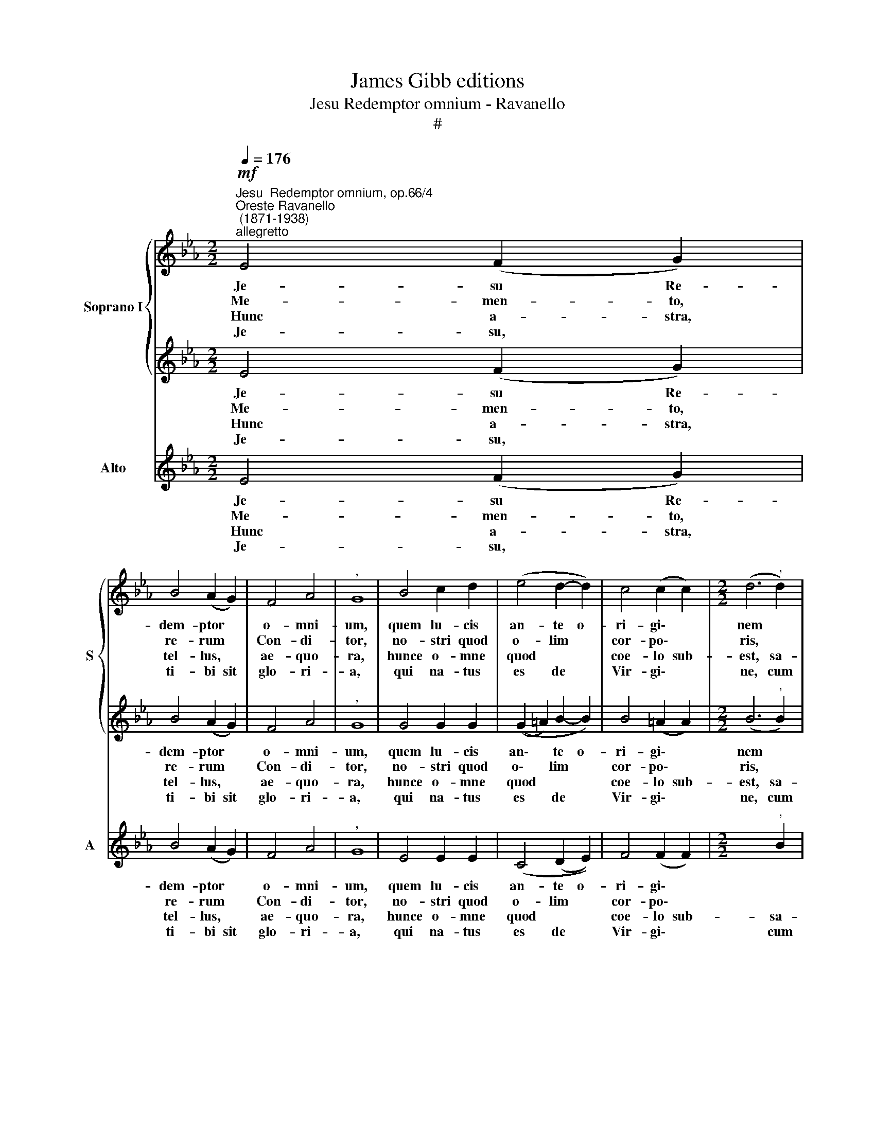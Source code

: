 X:1
T:James Gibb editions
T:Jesu Redemptor omnium - Ravanello
T:#
%%score { 1 | 2 } 3
L:1/8
Q:1/4=176
M:2/2
K:Eb
V:1 treble nm="Soprano I" snm="S"
V:2 treble 
V:3 treble nm="Alto" snm="A"
V:1
"^Jesu  Redemptor omnium, op.66/4""^Oreste Ravanello\n (1871-1938)""^allegretto"!mf! E4 (F2 G2) | %1
w: Je- su Re-|
w: Me- men- to,|
w: ~Hunc a- stra,|
w: Je- su, *|
 B4 (A2 G2) | F4 A4 |"^," G8 | B4 c2 d2 | (e4 d2- d2) | c4 (c2 c2) |[M:2/2] (d6"^," d2) | %8
w: dem- ptor *|o- mni-|um,|quem lu- cis|an- te o-|ri- gi\- *|nem *|
w: re- rum *|Con- di-|tor,|no- stri quod|o- lim *|cor- po\- *|ris, *|
w: tel- lus, *|ae- quo-|ra,|hunce o- mne|quod * *|coe- lo sub-|est, sa-|
w: ti- bi sit|glo- ri-|a,|qui na- tus|es de *|Vir- gi\- *|ne, cum|
 d4 d2 f2 | e6 B2 | (c4 d4) |"^," e8 | e4 d2 c2 | B4 c4 | F4 (B2 A2) | !fermata!G8 || %16
w: pa- rem pa-|ter- nae|glo- ri-|ae|Pa- ter su-|pre- mus|e- di\- *|it.|
w: sa- cra- ta~ab|al- vo|Vir- gi-|nis|na- scen- do,|for- mam|sum pse\- *|ris.|
w: lu- tis Au-|cto- rem|no\- *|vae|no- vo sa-|lu- tat|can- ti\- *|co.|
w: Pa- tre, et|al- mo|Spi- ri-|tu,|in sem- pi-|ter- na|sae- cu\- *|la.|
[Q:1/4=160]"^poco meno"[Q:1/4=160] z8 | z8 |!ff! (B4 c2 d2 | e4 c4) | B8- | !fermata!B8 |] %22
w: ||A\- * *||men.||
w: ||||||
w: ||||||
w: ||||||
V:2
 E4 (F2 G2) | B4 (A2 G2) | F4 A4 |"^," G8 | G4 G2 G2 | ((G2 =A2) B2- B2) | B4 (=A2 A2) | %7
w: Je- su Re-|dem- ptor *|o- mni-|um,|quem lu- cis|an\- * te o-|ri- gi\- *|
w: Me- men- to,|re- rum *|Con- di-|tor,|no- stri quod|o\- * lim *|cor- po\- *|
w: ~Hunc a- stra,|tel- lus, *|ae- quo-|ra,|hunce o- mne|quod * * *|coe- lo sub-|
w: Je- su, *|ti- bi sit|glo- ri-|a,|qui na- tus|es * de *|Vir- gi\- *|
[M:2/2] (B6"^," B2) | B4 B2 B2 | (B2 A2) G4 | (A4 A4) |"^," G8 | G4 G2 A2 | G4 E4 | E4 D4 | %15
w: nem *|pa- rem pa-|ter\- * nae|glo- ri-|ae|Pa- ter su-|pre- mus|e- di-|
w: ris, *|sa- cra- ta~ab|al\- * vo|Vir- gi-|nis|na- scen- do,|for- mam|sum pse-|
w: est, sa-|lu- tis Au-|cto\- * rem|no\- *|vae|no- vo sa-|lu- tat|can- ti-|
w: ne, cum|Pa- tre, et|al\- * mo|Spi- ri-|tu,|in sem- pi-|ter- na|sae- cu-|
 !fermata!E8 ||!ff! (E4 F2 G2 | B4 A4) | G8 | (A8- | A4 G2 F2) | !fermata!G8 |] %22
w: it.|A\- * *||men,|A\-||men.|
w: ris.|||||||
w: co.|||||||
w: la.|||||||
V:3
 E4 (F2 G2) | B4 (A2 G2) | F4 A4 |"^," G8 | E4 E2 E2 | (C4 (D2 E2)) | F4 (F2 F2) | %7
w: Je- su Re-|dem- ptor *|o- mni-|um,|quem lu- cis|an- te o-|ri- gi\- *|
w: Me- men- to,|re- rum *|Con- di-|tor,|no- stri quod|o- lim *|cor- po\- *|
w: ~Hunc a- stra,|tel- lus, *|ae- quo-|ra,|hunce o- mne|quod * *|coe- lo sub-|
w: Je- su, *|ti- bi sit|glo- ri-|a,|qui na- tus|es de *|Vir- gi\- *|
[M:2/2] x6"^," B2 | B4 B2 A2 | (G2 F2) E4 | (A4 F4) |"^," C8 | C4 B,2 A,2 | E4 A,4 | B,4 B,4 | %15
w: |pa- rem pa-|ter\- * nae|glo- ri-|ae|Pa- ter su-|pre- mus|e- di-|
w: |sa- cra- ta~ab|al\- * vo|Vir- gi-|nis|na- scen- do,|for- mam|sum pse-|
w: sa-|lu- tis Au-|cto\- * rem|no\- *|vae|no- vo sa-|lu- tat|can- ti-|
w: cum|Pa- tre, et|al\- * mo|Spi- ri-|tu,|in sem- pi-|ter- na|sae- cu-|
 !fermata!E8 || z8 |!ff! (B,4 C2 D2 | E6 D2 | C4 A,4) | E8- | !fermata!E8 |] %22
w: it.||A\- * *|||men.||
w: ris.|||||||
w: co.|||||||
w: la.|||||||


